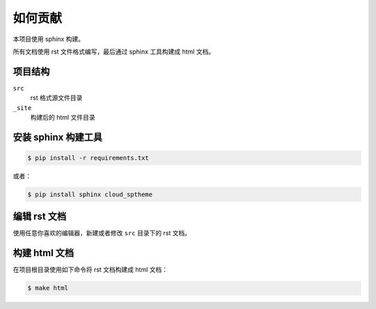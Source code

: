 如何贡献
========

本项目使用 sphinx 构建。

所有文档使用 rst 文件格式编写，最后通过 sphinx 工具构建成 html 文档。


项目结构
--------

``src``
    rst 格式源文件目录

``_site``
    构建后的 html 文件目录


安装 sphinx 构建工具
--------------------

.. code-block:: console

    $ pip install -r requirements.txt

或者：

.. code-block:: console

    $ pip install sphinx cloud_sptheme


编辑 rst 文档
-------------

使用任意你喜欢的编辑器，新建或者修改 ``src`` 目录下的 rst 文档。


构建 html 文档
--------------

在项目根目录使用如下命令将 rst 文档构建成 html 文档：

.. code-block:: console

    $ make html
